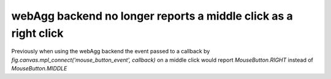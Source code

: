 webAgg backend no longer reports a middle click as a right click
~~~~~~~~~~~~~~~~~~~~~~~~~~~~~~~~~~~~~~~~~~~~~~~~~~~~~~~~~~~~

Previously when using the webAgg backend the event passed to a callback
by `fig.canvas.mpl_connect('mouse_button_event', callback)` on a middle click
would report `MouseButton.RIGHT` instead of `MouseButton.MIDDLE`
